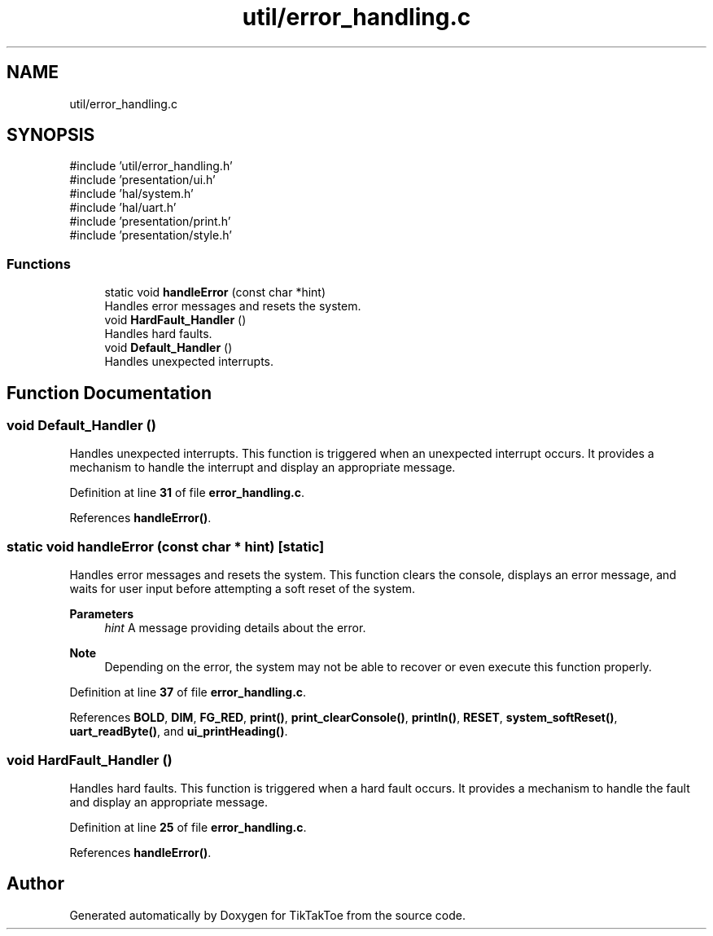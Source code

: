 .TH "util/error_handling.c" 3 "TikTakToe" \" -*- nroff -*-
.ad l
.nh
.SH NAME
util/error_handling.c
.SH SYNOPSIS
.br
.PP
\fR#include 'util/error_handling\&.h'\fP
.br
\fR#include 'presentation/ui\&.h'\fP
.br
\fR#include 'hal/system\&.h'\fP
.br
\fR#include 'hal/uart\&.h'\fP
.br
\fR#include 'presentation/print\&.h'\fP
.br
\fR#include 'presentation/style\&.h'\fP
.br

.SS "Functions"

.in +1c
.ti -1c
.RI "static void \fBhandleError\fP (const char *hint)"
.br
.RI "Handles error messages and resets the system\&. "
.ti -1c
.RI "void \fBHardFault_Handler\fP ()"
.br
.RI "Handles hard faults\&. "
.ti -1c
.RI "void \fBDefault_Handler\fP ()"
.br
.RI "Handles unexpected interrupts\&. "
.in -1c
.SH "Function Documentation"
.PP 
.SS "void Default_Handler ()"

.PP
Handles unexpected interrupts\&. This function is triggered when an unexpected interrupt occurs\&. It provides a mechanism to handle the interrupt and display an appropriate message\&. 
.PP
Definition at line \fB31\fP of file \fBerror_handling\&.c\fP\&.
.PP
References \fBhandleError()\fP\&.
.SS "static void handleError (const char * hint)\fR [static]\fP"

.PP
Handles error messages and resets the system\&. This function clears the console, displays an error message, and waits for user input before attempting a soft reset of the system\&.

.PP
\fBParameters\fP
.RS 4
\fIhint\fP A message providing details about the error\&.
.RE
.PP
\fBNote\fP
.RS 4
Depending on the error, the system may not be able to recover or even execute this function properly\&. 
.RE
.PP

.PP
Definition at line \fB37\fP of file \fBerror_handling\&.c\fP\&.
.PP
References \fBBOLD\fP, \fBDIM\fP, \fBFG_RED\fP, \fBprint()\fP, \fBprint_clearConsole()\fP, \fBprintln()\fP, \fBRESET\fP, \fBsystem_softReset()\fP, \fBuart_readByte()\fP, and \fBui_printHeading()\fP\&.
.SS "void HardFault_Handler ()"

.PP
Handles hard faults\&. This function is triggered when a hard fault occurs\&. It provides a mechanism to handle the fault and display an appropriate message\&. 
.PP
Definition at line \fB25\fP of file \fBerror_handling\&.c\fP\&.
.PP
References \fBhandleError()\fP\&.
.SH "Author"
.PP 
Generated automatically by Doxygen for TikTakToe from the source code\&.
